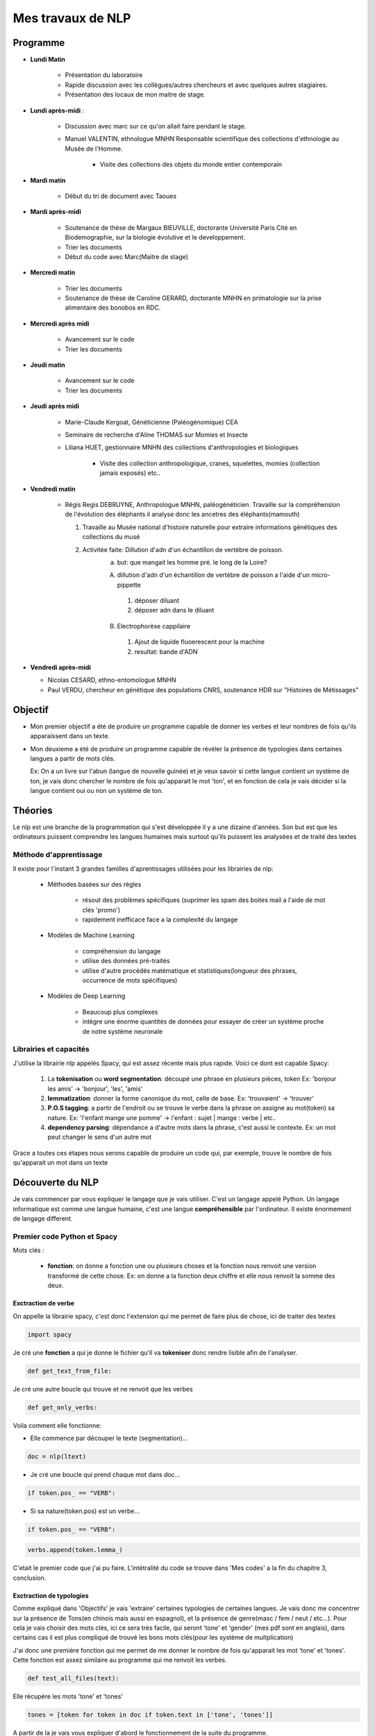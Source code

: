Mes travaux de NLP
==================

Programme
----------

- **Lundi Matin**

   - Présentation du laboratoire

   - Rapide discussion avec les collègues/autres chercheurs et avec quelques
     autres stagiaires.

   - Présentation des locaux de mon maitre de stage.

- **Lundi après-midi** :

    - Discussion avec marc sur ce qu'on allait faire pendant le stage.

    - Manuel VALENTIN, ethnologue MNHN Responsable scientifique des collections
      d'ethnologie au Musée de l'Homme.

        - Visite des collections des objets du monde entier contemporain

- **Mardi matin**

   - Début du tri de document avec Taoues

- **Mardi après-midi**

   - Soutenance de thèse de Margaux BIEUVILLE, doctorante Université Paris Cité en
     Biodemographie, sur la biologie évolutive et le developpement.

   - Trier les documents

   - Début du code avec Marc(Maitre de stage)

- **Mercredi matin**

   - Trier les documents

   - Soutenance de thèse de Caroline GERARD, doctorante MNHN en primatologie sur la
     prise alimentaire des bonobos en RDC.

- **Mercredi après midi**

   - Avancement sur le code 
   - Trier les documents

- **Jeudi matin**

   - Avancement sur le code 
   - Trier les documents

- **Jeudi après midi**

   - Marie-Claude Kergoat, Généticienne (Paléogénomique) CEA

   - Seminaire de recherche d'Aline THOMAS sur Momies et Insecte

   - Liliana HUET, gestionnaire MNHN des collections d'anthropologies et biologiques

       - Visite des collection anthropologique, cranes, squelettes, momies
         (collection jamais exposés) etc..

- **Vendredi matin**

   - Régis Regis DEBRUYNE, Anthropologue MNHN, paléogénéticien. Travaille sur la
     compréhension de l'évolution des éléphants il analyse donc les ancetres des
     éléphants(mamouth)

     1. Travaille au Musée national d'histoire naturelle pour extraire informations 
        génétiques des collections du musé

     2. Activitée faite: Dillution d'adn d'un échantillon de vertèbre de poisson.
         a. but: que mangait les homme pré. le long de la Loire?

         A. dillution d'adn d'un échantillon de vertèbre de poisson a l'aide d'un
            micro-pippette

           1. déposer diluant
           2. déposer adn dans le diluant

         B. Electrophorèse cappilaire

           1. Ajout de liquide fluoerescent pour la machine
           2. resultat: bande d'ADN

- **Vendredi après-midi**

  - Nicolas CESARD, ethno-entomologue MNHN

  - Paul VERDU, chercheur en génétique des populations CNRS, soutenance HDR sur
    "Histoires de Métissages"

Objectif
--------

- Mon premier objectif a été de produire un programme capable de donner les verbes et leur
  nombres de fois qu'ils apparaissent dans un texte.

- Mon deuxieme a été de produire un programme capable de révéler la présence de typologies
  dans certaines langues a partir de mots clés.

  Ex: On a un livre sur l'abun (langue de nouvelle guinée) et je veux savoir si
  cette langue contient un système de ton, je vais donc chercher le nombre de fois
  qu'apparait le mot 'ton', et en fonction de cela je vais décider si la langue contient
  oui ou non un système de ton.

Théories
--------

Le nlp est une branche de la programmation qui s'est développée il y a une dizaine
d'années. Son but est que les ordinateurs puissent comprendre les langues humaines mais
surtout qu'ils puissent les analysées et de traité des textes

Méthode d'apprentissage
~~~~~~~~~~~~~~~~~~~~~~~

Il existe pour l'instant 3 grandes familles d'aprentissages utilisées pour les
librairies de nlp:

  - Méthodes basées sur des règles

      - résout des problèmes spécifiques (suprimer les spam des boites mail a l'aide de
        mot clés 'promo')
      - rapidement inefficace face a la complexité du langage
  - Modèles de Machine Learning

      - compréhension du langage
      - utilise des données pré-traités
      - utilise d'autre procédés matématique et statistiques(longueur des phrases,
        occurrence de mots spécifiques)
  - Modèles de Deep Learning

      - Beaucoup plus complexes
      - intègre une énorme quantités de données pour essayer de créer un système proche
        de notre système neuronale

Librairies et capacités
~~~~~~~~~~~~~~~~~~~~~~~

J'utilise la librairie nlp appelés Spacy, qui est assez récente mais plus rapide.
Voici ce dont est capable Spacy:

  1. La **tokenisation** ou **word segmentation**: découpé une phrase en plusieurs pièces, token
     Ex: 'bonjour les amis' -> 'bonjour', 'les', 'amis'
  2. **lemmatization**: donner la forme canonique du mot, celle de base.
     Ex: 'trouvaient' -> 'trouver'
  3. **P.O.S tagging**: a partir de l'endroit ou se trouve le verbe
     dans la phrase on assigne au mot(token) sa nature.
     Ex: 'l'enfant mange une pomme' -> l'enfant : sujet | mange : verbe | etc..
  4. **dependency parsing**: dépendance a d'autre mots dans la phrase, c'est aussi le
     contexte.
     Ex: un mot peut changer le sens d'un autre mot

Grace a toutes ces étapes nous serons capable de produire un code qui, par exemple,
trouve le nombre de fois qu'apparait un mot dans un texte


Découverte du NLP
------------------

Je vais commencer par vous expliquer le langage que je vais utiliser. C'est un langage
appelé Python.
Un langage informatique est comme une langue humaine, c'est une langue
**compréhensible** par l'ordinateur. Il existe énormement de langage different.

Premier code Python et Spacy
~~~~~~~~~~~~~~~~~~~~~~~~~~~~

Mots clés :

 - **fonction**: on donne a fonction une ou plusieurs choses et la fonction nous renvoit une
   version transformé de cette chose. Ex: on donne a la fonction deux chiffre et elle
   nous renvoit la somme des deux.


Exctraction de verbe
++++++++++++++++++++


On appelle la librairie spacy, c'est donc l'extension qui me permet de faire
plus de chose, ici de traiter des textes

.. code ::

  import spacy

Je cré une **fonction** a qui je donne le fichier qu'il va **tokeniser** donc rendre
lisible afin de l'analyser.

.. code ::

  def get_text_from_file:

Je cré une autre boucle qui trouve et ne renvoit que les verbes

.. code ::

    def get_only_verbs:

Voila comment elle fonctionne:

- Elle commence par découper le texte (segmentation)...

.. code ::

      doc = nlp(ltext)

- Je cré une boucle qui prend chaque mot dans doc...

.. code ::

      if token.pos_ == "VERB":

- Si sa nature(token.pos) est un verbe...

.. code ::

        if token.pos_ == "VERB":

.. code ::

            verbs.append(token.lemma_)

C'etait le premier code que j'ai pu faire. L'intétralité du code se trouve dans 'Mes
codes' a la fin du chapitre 3, conclusion.

Exctraction de typologies
++++++++++++++++++++++++++

Comme expliqué dans 'Objectifs' je vais 'extraire' certaines typologies de certaines
langues. Je vais donc me concentrer sur la présence de Tons(en chinois mais aussi en
espagnol), et la présence de genre(masc / fem / neut / etc...).
Pour cela je vais choisir des mots clés, ici ce sera très facile, qui seront 'tone' et
'gender' (mes pdf sont en anglais), dans certains cas il est plus compliqué de trouvé
les bons mots clés(pour les système de multplication)

J'ai donc une première fonction qui me permet de me donner le nombre de fois qu'apparait les mot
'tone' et 'tones'. Cette fonction est assez similaire au programme qui me renvoit les
verbes.

.. code ::

  def test_all_files(text):

Elle récupère les mots 'tone' et 'tones'

.. code ::

    tones = [token for token in doc if token.text in ['tone', 'tones']]

A partir de la je vais vous expliquer d'abord le fonctionnement de la suite du
programme.

Après avoir récupéré le nombre d'occurences de mes mots clés, je vais pouvoir savoir si
la langue possède bien ces typologies. Pour cela il faudra que je compare ce nombre
d'occurences par rapport au reste du texte. Il y a plusieurs méthode.

    - Calculer la moyenne
        Problèmes: les mots appelés fonctions (the, of, etc..) vont réhausser la moyenne.
        C'est le principe

    - **Calculer la médiane**
        C'est la méthode que je vais utiliser

Après cela il faut donc comparer cette médiane obtenue et le nombre d'occurrence des
mots-clés. Mais si ces deux données sont trop proche on arrive au degré d'incertitude,
il faut donc aussi prendre en compte cela.

La dernière étape consiste a mettre ces données dans un tableau(j'utilise la librairie
pandas pour faire les tableaux).

En Bref il faudra:

* Créer une fonction **mediane**

.. code ::

     def medianne(liste1):

Puis, il faut comparer la médianne avec les occurrences et produire un tableau avec
toutes les données.
Pour produire un tableau j'utilise une autre librairie appelé pandas.

         .. list-table:: tableau final d'extraction de typologies(ton et genre)
            :widths: 100 100 100 100 100 100
            :header-rows: 1
            :stub-columns: 0

            * - fichier analysé
              - typologie recherché
              - nombre de fois qu'apparait le mots clé
              - mediane du texte
              - difference
              - existence de la typologie recherchée
            * - ani_2000_o
              - genders
              - 16
              - 1
              - 15
              - True
            * - aari_1994_o
              - genders
              - 6
              - 1
              - 5
              - True

- **difference** : comme dans l'ornigramme, k.occu - median_occurrence

.. mermaid::

  ---
  title : fonction qui compare la difference a la médiane
  ---

  flowchart TB
  nb("difference")
  ex("égale a mediane - nombre d'occurence")
  nb -.- ex
  N === i(incertitude)
  subgraph Ornigramme
    nb -->A{"> 1"}
    A -->|Yes| T("possède cette typologie")
    A -->|No| B{"< -1"}
    B -->|Yes| F("ne possède pas cette typologie")
    B -->|No| N("écart trop petit")
    end

